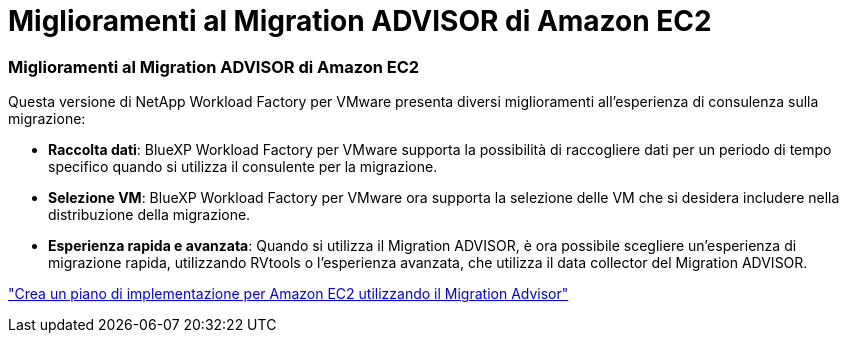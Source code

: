 = Miglioramenti al Migration ADVISOR di Amazon EC2
:allow-uri-read: 




=== Miglioramenti al Migration ADVISOR di Amazon EC2

Questa versione di NetApp Workload Factory per VMware presenta diversi miglioramenti all'esperienza di consulenza sulla migrazione:

* *Raccolta dati*: BlueXP Workload Factory per VMware supporta la possibilità di raccogliere dati per un periodo di tempo specifico quando si utilizza il consulente per la migrazione.
* *Selezione VM*: BlueXP Workload Factory per VMware ora supporta la selezione delle VM che si desidera includere nella distribuzione della migrazione.
* *Esperienza rapida e avanzata*: Quando si utilizza il Migration ADVISOR, è ora possibile scegliere un'esperienza di migrazione rapida, utilizzando RVtools o l'esperienza avanzata, che utilizza il data collector del Migration ADVISOR.


https://docs.netapp.com/us-en/workload-vmware/launch-onboarding-advisor-native.html["Crea un piano di implementazione per Amazon EC2 utilizzando il Migration Advisor"]
